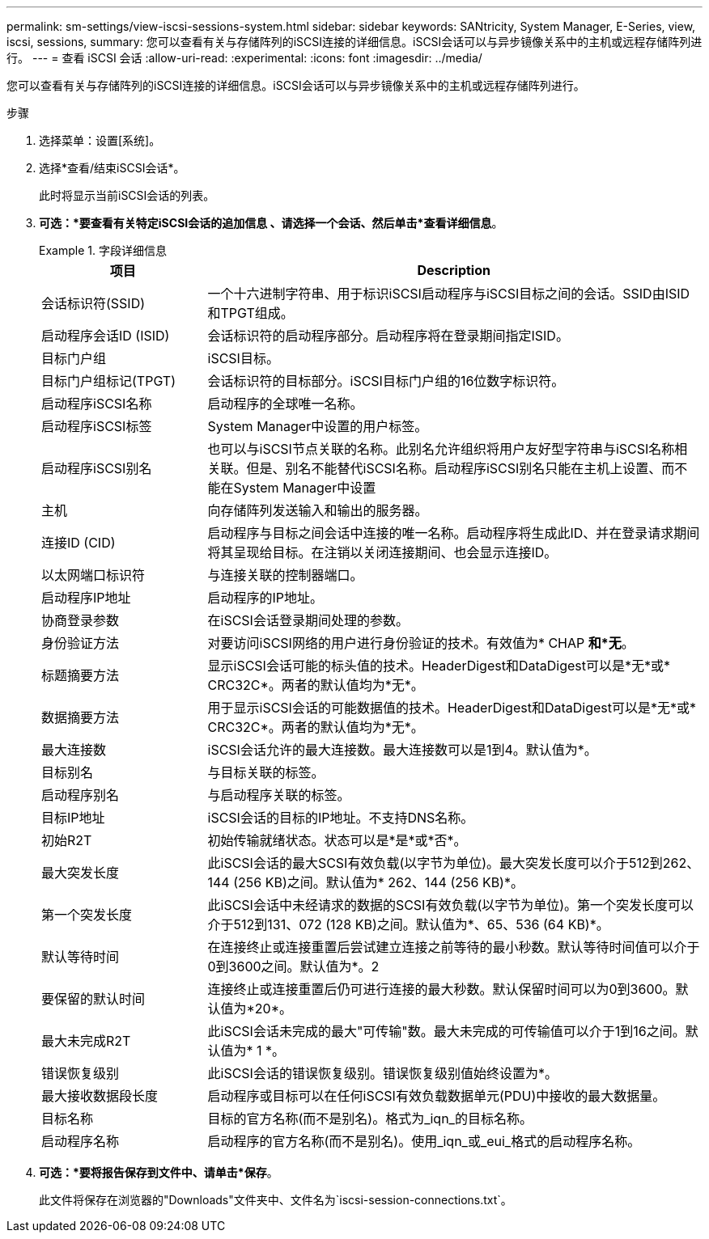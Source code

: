 ---
permalink: sm-settings/view-iscsi-sessions-system.html 
sidebar: sidebar 
keywords: SANtricity, System Manager, E-Series, view, iscsi, sessions, 
summary: 您可以查看有关与存储阵列的iSCSI连接的详细信息。iSCSI会话可以与异步镜像关系中的主机或远程存储阵列进行。 
---
= 查看 iSCSI 会话
:allow-uri-read: 
:experimental: 
:icons: font
:imagesdir: ../media/


[role="lead"]
您可以查看有关与存储阵列的iSCSI连接的详细信息。iSCSI会话可以与异步镜像关系中的主机或远程存储阵列进行。

.步骤
. 选择菜单：设置[系统]。
. 选择*查看/结束iSCSI会话*。
+
此时将显示当前iSCSI会话的列表。

. *可选：*要查看有关特定iSCSI会话的追加信息 、请选择一个会话、然后单击*查看详细信息*。
+
.字段详细信息
====
[cols="25h,~"]
|===
| 项目 | Description 


 a| 
会话标识符(SSID)
 a| 
一个十六进制字符串、用于标识iSCSI启动程序与iSCSI目标之间的会话。SSID由ISID和TPGT组成。



 a| 
启动程序会话ID (ISID)
 a| 
会话标识符的启动程序部分。启动程序将在登录期间指定ISID。



 a| 
目标门户组
 a| 
iSCSI目标。



 a| 
目标门户组标记(TPGT)
 a| 
会话标识符的目标部分。iSCSI目标门户组的16位数字标识符。



 a| 
启动程序iSCSI名称
 a| 
启动程序的全球唯一名称。



 a| 
启动程序iSCSI标签
 a| 
System Manager中设置的用户标签。



 a| 
启动程序iSCSI别名
 a| 
也可以与iSCSI节点关联的名称。此别名允许组织将用户友好型字符串与iSCSI名称相关联。但是、别名不能替代iSCSI名称。启动程序iSCSI别名只能在主机上设置、而不能在System Manager中设置



 a| 
主机
 a| 
向存储阵列发送输入和输出的服务器。



 a| 
连接ID (CID)
 a| 
启动程序与目标之间会话中连接的唯一名称。启动程序将生成此ID、并在登录请求期间将其呈现给目标。在注销以关闭连接期间、也会显示连接ID。



 a| 
以太网端口标识符
 a| 
与连接关联的控制器端口。



 a| 
启动程序IP地址
 a| 
启动程序的IP地址。



 a| 
协商登录参数
 a| 
在iSCSI会话登录期间处理的参数。



 a| 
身份验证方法
 a| 
对要访问iSCSI网络的用户进行身份验证的技术。有效值为* CHAP *和*无*。



 a| 
标题摘要方法
 a| 
显示iSCSI会话可能的标头值的技术。HeaderDigest和DataDigest可以是*无*或* CRC32C*。两者的默认值均为*无*。



 a| 
数据摘要方法
 a| 
用于显示iSCSI会话的可能数据值的技术。HeaderDigest和DataDigest可以是*无*或* CRC32C*。两者的默认值均为*无*。



 a| 
最大连接数
 a| 
iSCSI会话允许的最大连接数。最大连接数可以是1到4。默认值为*。



 a| 
目标别名
 a| 
与目标关联的标签。



 a| 
启动程序别名
 a| 
与启动程序关联的标签。



 a| 
目标IP地址
 a| 
iSCSI会话的目标的IP地址。不支持DNS名称。



 a| 
初始R2T
 a| 
初始传输就绪状态。状态可以是*是*或*否*。



 a| 
最大突发长度
 a| 
此iSCSI会话的最大SCSI有效负载(以字节为单位)。最大突发长度可以介于512到262、144 (256 KB)之间。默认值为* 262、144 (256 KB)*。



 a| 
第一个突发长度
 a| 
此iSCSI会话中未经请求的数据的SCSI有效负载(以字节为单位)。第一个突发长度可以介于512到131、072 (128 KB)之间。默认值为*、65、536 (64 KB)*。



 a| 
默认等待时间
 a| 
在连接终止或连接重置后尝试建立连接之前等待的最小秒数。默认等待时间值可以介于0到3600之间。默认值为*。2



 a| 
要保留的默认时间
 a| 
连接终止或连接重置后仍可进行连接的最大秒数。默认保留时间可以为0到3600。默认值为*20*。



 a| 
最大未完成R2T
 a| 
此iSCSI会话未完成的最大"可传输"数。最大未完成的可传输值可以介于1到16之间。默认值为* 1 *。



 a| 
错误恢复级别
 a| 
此iSCSI会话的错误恢复级别。错误恢复级别值始终设置为*。



 a| 
最大接收数据段长度
 a| 
启动程序或目标可以在任何iSCSI有效负载数据单元(PDU)中接收的最大数据量。



 a| 
目标名称
 a| 
目标的官方名称(而不是别名)。格式为_iqn_的目标名称。



 a| 
启动程序名称
 a| 
启动程序的官方名称(而不是别名)。使用_iqn_或_eui_格式的启动程序名称。

|===
====
. *可选：*要将报告保存到文件中、请单击*保存*。
+
此文件将保存在浏览器的"Downloads"文件夹中、文件名为`iscsi-session-connections.txt`。


